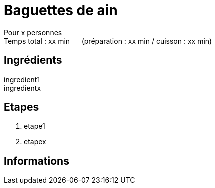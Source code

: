 = Baguettes de ain

[%hardbreaks]
Pour x personnes
Temps total : xx min &nbsp;&nbsp;&nbsp;&nbsp; (préparation : xx min / cuisson : xx min)

== Ingrédients

[%hardbreaks]
ingredient1
ingredientx

== Etapes

. etape1
. etapex

== Informations

[%hardbreaks]
